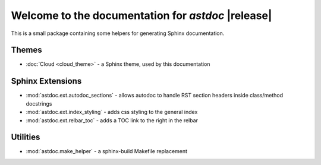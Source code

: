 Welcome to the documentation for *astdoc* |release|
=====================================================

This is a small package containing some helpers
for generating Sphinx documentation.

Themes
------
* :doc:`Cloud <cloud_theme>` - a Sphinx theme, used by this documentation

Sphinx Extensions
-----------------
* :mod:`astdoc.ext.autodoc_sections` - allows autodoc to handle RST section headers inside class/method docstrings
* :mod:`astdoc.ext.index_styling` - adds css styling to the general index
* :mod:`astdoc.ext.relbar_toc` - adds a TOC link to the right in the relbar

Utilities
---------
* :mod:`astdoc.make_helper` - a sphinx-build Makefile replacement

